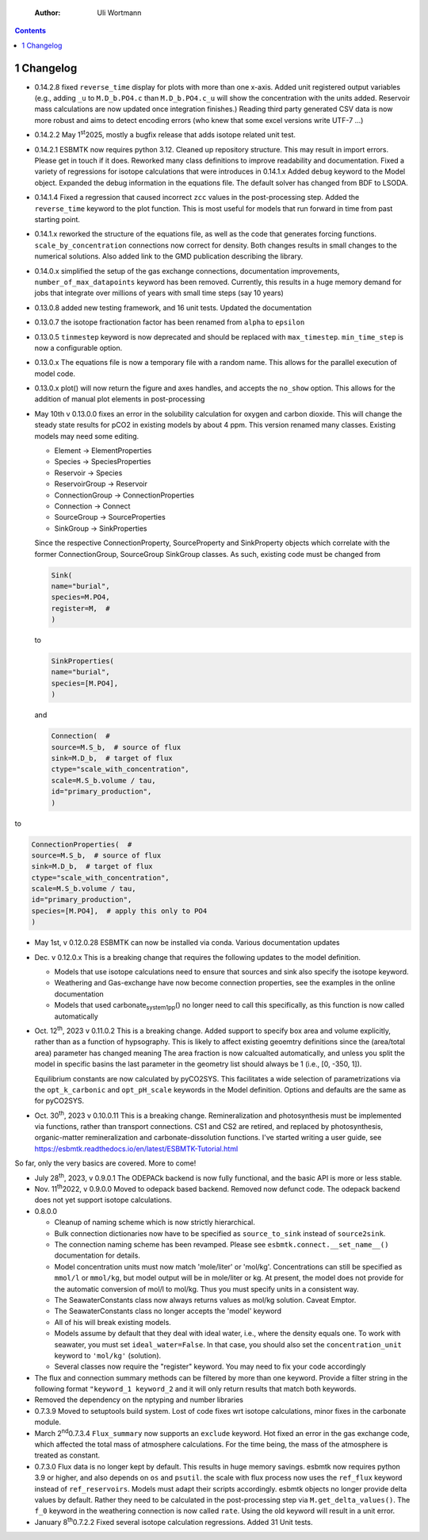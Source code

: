     :Author: Uli Wortmann

.. contents::

1 Changelog
-----------

- 0.14.2.8 fixed ``reverse_time`` display for plots with more than one x-axis. Added unit registered output variables (e.g., adding ``_u`` to  ``M.D_b.PO4.c`` than ``M.D_b.PO4.c_u`` will show the concentration with the units added. Reservoir mass calculations are now updated once integration finishes.) Reading third party generated CSV data is now more robust and aims to detect encoding errors (who knew that some excel versions write UTF-7 ...)

- 0.14.2.2 May 1\ :sup:`st`\ 2025, mostly  a bugfix release that adds isotope related unit test.

- 0.14.2.1 ESBMTK now requires python 3.12. Cleaned up repository structure. This may result in import errors. Please get in touch if it does. Reworked many class definitions to improve readability and documentation. Fixed a variety of regressions for isotope calculations that were introduces in 0.14.1.x  Added ``debug`` keyword to the Model object. Expanded the debug information in the equations file. The default solver has changed from BDF to LSODA.

- 0.14.1.4 Fixed a regression that caused incorrect ``zcc`` values in the post-processing step. Added  the ``reverse_time`` keyword to the plot function. This is most useful for models that run forward in time from past starting point.

- 0.14.1.x reworked the structure of the equations file, as well as the code that generates forcing functions. ``scale_by_concentration`` connections now correct for density. Both changes results in small changes to the numerical solutions. Also added link to the GMD publication describing the library.

- 0.14.0.x simplified the setup of the gas exchange connections, documentation improvements, ``number_of_max_datapoints`` keyword has been removed. Currently, this results in a huge memory demand for jobs that integrate over millions of years with small time steps (say 10 years)

- 0.13.0.8 added new testing framework, and 16 unit tests. Updated the documentation

- 0.13.0.7 the isotope fractionation factor has been renamed from ``alpha`` to ``epsilon``

- 0.13.0.5 ``tinmestep`` keyword is now deprecated and should be replaced with ``max_timestep``. ``min_time_step`` is now a configurable option.

- 0.13.0.x The equations file is now a temporary file with a random name. This allows for the parallel execution of model code.

- 0.13.0.x plot() will now return the figure and axes handles, and accepts the ``no_show`` option. This allows for the addition of manual plot elements in post-processing

- May 10th v 0.13.0.0 fixes an error in the solubility calculation for
  oxygen and carbon dioxide. This will change the steady state results
  for pCO2 in existing models by about 4 ppm. This version renamed many classes.
  Existing models may need some editing.

  - Element -> ElementProperties

  - Species -> SpeciesProperties

  - Reservoir -> Species

  - ReservoirGroup -> Reservoir

  - ConnectionGroup -> ConnectionProperties

  - Connection -> Connect

  - SourceGroup -> SourceProperties

  - SinkGroup -> SinkProperties

  Since the respective ConnectionProperty, SourceProperty and SinkProperty
  objects which correlate with the former ConnectionGroup, SourceGroup
  SinkGroup classes. As such, existing code must be changed from

  .. code:: ipython

      Sink(
      name="burial",
      species=M.PO4,
      register=M,  #
      )

  to

  .. code:: ipython

      SinkProperties(
      name="burial",
      species=[M.PO4],
      )

  and

  .. code:: ipython

      Connection(  #
      source=M.S_b,  # source of flux
      sink=M.D_b,  # target of flux
      ctype="scale_with_concentration",
      scale=M.S_b.volume / tau,
      id="primary_production",
      )

to

.. code:: ipython

    ConnectionProperties(  #
    source=M.S_b,  # source of flux
    sink=M.D_b,  # target of flux
    ctype="scale_with_concentration",
    scale=M.S_b.volume / tau,
    id="primary_production",
    species=[M.PO4],  # apply this only to PO4
    )

- May 1st, v 0.12.0.28 ESBMTK can now be installed via conda. Various
  documentation updates

- Dec. v 0.12.0.x This is a breaking change that requires the following
  updates to the model definition.

  - Models that use isotope calculations need to ensure that sources and
    sink also specify the isotope keyword.

  - Weathering and Gas-exchange have now become connection properties,
    see the examples in the online documentation

  - Models that used carbonate\ :sub:`system`\ \ :sub:`1`\ \ :sub:`pp`\() no longer need to call this
    specifically, as this function is now called automatically

- Oct. 12\ :sup:`th`\, 2023 v 0.11.0.2 This is a breaking change. Added support
  to specify box area and volume explicitly, rather than as a function
  of hypsography. This is likely to affect existing geoemtry definitions
  since the (area/total area) parameter has changed meaning The area
  fraction is now calcualted automatically, and unless you split the
  model in specific basins the last parameter in the geometry list
  should always be 1 (i.e., [0, -350, 1]).

  Equilibrium constants are now calculated by pyCO2SYS. This facilitates
  a wide selection of parametrizations via the ``opt_k_carbonic`` and
  ``opt_pH_scale`` keywords in the Model definition. Options and defaults
  are the same as for pyCO2SYS.

- Oct. 30\ :sup:`th`\, 2023 v 0.10.0.11 This is a breaking change.
  Remineralization and photosynthesis must be implemented via functions,
  rather than transport connections. CS1 and CS2 are retired, and
  replaced by photosynthesis, organic-matter remineralization and
  carbonate-dissolution functions. I've started writing a user guide,
  see `https://esbmtk.readthedocs.io/en/latest/ESBMTK-Tutorial.html <https://esbmtk.readthedocs.io/en/latest/ESBMTK-Tutorial.html>`_

So far, only the very basics are covered. More to come!

- July 28\ :sup:`th`\, 2023, v 0.9.0.1 The ODEPACk backend is now fully
  functional, and the basic API is more or less stable.

- Nov. 11\ :sup:`th`\2022, v 0.9.0.0 Moved to odepack based backend. Removed
  now defunct code. The odepack backend does not yet support isotope
  calculations.

- 0.8.0.0

  - Cleanup of naming scheme which is now strictly hierarchical.

  - Bulk connection dictionaries now have to be specified as
    ``source_to_sink`` instead of ``source2sink``.

  - The connection naming scheme has been revamped. Please see
    ``esbmtk.connect.__set_name__()`` documentation for details.

  - Model concentration units must now match 'mole/liter' or 'mol/kg'.
    Concentrations can still be specified as ``mmol/l`` or ``mmol/kg``, but
    model output will be in mole/liter or kg. At present, the model does
    not provide for the automatic conversion of mol/l to mol/kg. Thus
    you must specify units in a consistent way.

  - The SeawaterConstants class now always returns values as mol/kg
    solution. Caveat Emptor.

  - The SeawaterConstants class no longer accepts the 'model' keyword

  - All of his will break existing models.

  - Models assume by default that they deal with ideal water, i.e.,
    where the density equals one. To work with seawater, you must set
    ``ideal_water=False``. In that case, you should also set the
    ``concentration_unit`` keyword to ``'mol/kg'`` (solution).

  - Several classes now require the "register" keyword. You may need to
    fix your code accordingly

- The flux and connection summary methods can be filtered by more than
  one keyword. Provide a filter string in the following format
  ``"keyword_1 keyword_2`` and it will only return results that match both
  keywords.

- Removed the dependency on the nptyping and number libraries

- 0.7.3.9 Moved to setuptools build system. Lost of code fixes wrt
  isotope calculations, minor fixes in the carbonate module.

- March 2\ :sup:`nd`\0.7.3.4 ``Flux_summary`` now supports an ``exclude`` keyword.
  Hot fixed an error in the gas exchange code, which affected the total
  mass of atmosphere calculations. For the time being, the mass of the
  atmosphere is treated as constant.

- 0.7.3.0 Flux data is no longer kept by default. This results in huge
  memory savings. esbmtk now requires python 3.9 or higher, and also
  depends on ``os`` and ``psutil``. the scale with flux process now uses the
  ``ref_flux`` keyword instead of ``ref_reservoirs``. Models must adapt
  their scripts accordingly. esbmtk objects no longer provide delta
  values by default. Rather they need to be calculated in the
  post-processing step via ``M.get_delta_values()``. The ``f_0`` keyword in
  the weathering connection is now called ``rate``. Using the old keyword
  will result in a unit error.

- January 8\ :sup:`th`\0.7.2.2 Fixed several isotope calculation regressions.
  Added 31 Unit tests.
